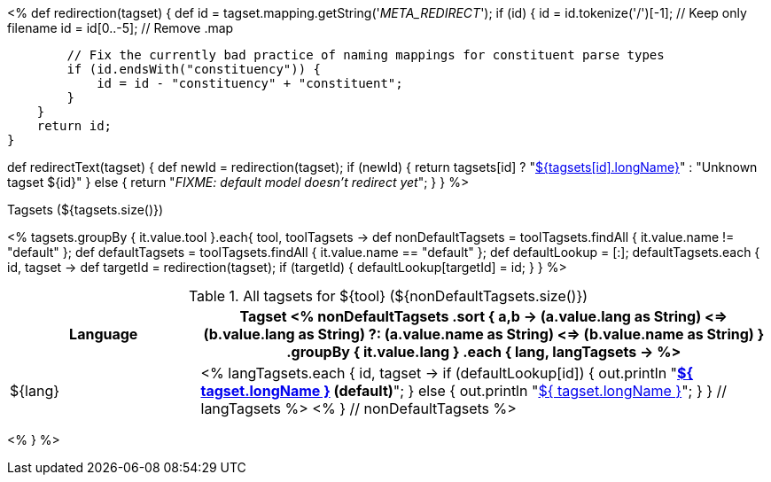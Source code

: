 <%
def redirection(tagset) 
{
    def id = tagset.mapping.getString('__META_REDIRECT__');
    if (id) {
        id = id.tokenize('/')[-1]; // Keep only filename
        id = id[0..-5]; // Remove .map
        
        // Fix the currently bad practice of naming mappings for constituent parse types
        if (id.endsWith("constituency")) {
            id = id - "constituency" + "constituent";    
        }
    }
    return id;        
}

def redirectText(tagset)
{
    def newId = redirection(tagset);
    if (newId) {    
        return tagsets[id] ? 
            "<<tagset-${tagsets[id].name},${tagsets[id].longName}>>" : 
            "Unknown tagset ${id}"
    }
    else {
        return "__FIXME: default model doesn't redirect yet__";
    }
}
%>

.Tagsets (${tagsets.size()})
<% tagsets.groupBy { it.value.tool }.each{ tool, toolTagsets -> 
def nonDefaultTagsets = toolTagsets.findAll { it.value.name != "default" };
def defaultTagsets = toolTagsets.findAll { it.value.name == "default" };
def defaultLookup = [:];
defaultTagsets.each { id, tagset ->
    def targetId = redirection(tagset);
    if (targetId) {
        defaultLookup[targetId] = id;
    }
}
%>

.All tagsets for ${tool} (${nonDefaultTagsets.size()})
[options="header", cols="1d,3v"]
|====
|Language|Tagset
<% 
nonDefaultTagsets
    .sort { a,b ->
        (a.value.lang as String) <=> (b.value.lang as String) ?:
        (a.value.name as String) <=> (b.value.name as String) }
    .groupBy { it.value.lang }
    .each { lang, langTagsets -> %>
| ${lang}
| <% langTagsets.each { id, tagset -> 
if (defaultLookup[id]) {
    out.println "**<<tagset-${ id },${ tagset.longName }>> (default)**";
} else {
    out.println "<<tagset-${ id },${ tagset.longName }>>";
}
} // langTagsets %>
<% } // nonDefaultTagsets  %>
|====

<% } %>
